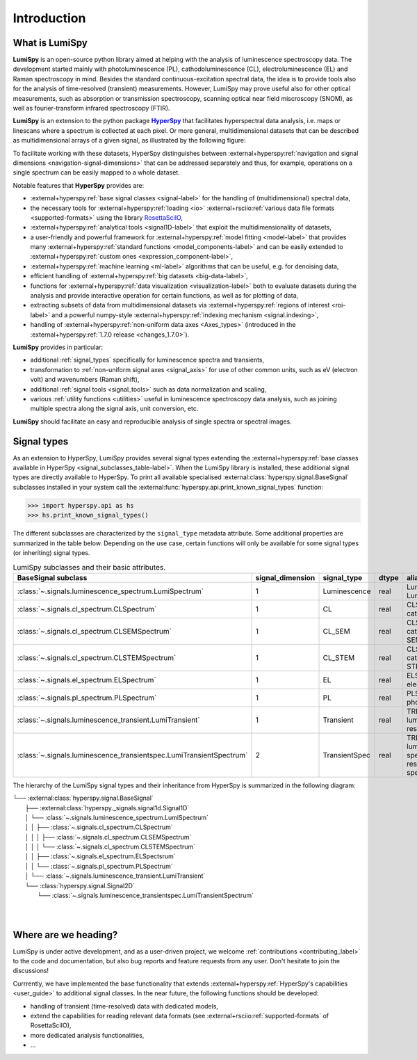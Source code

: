 .. _HyperSpy: https://hyperspy.org
.. |HyperSpy| replace:: **HyperSpy** 

.. _introduction:

Introduction
************

What is LumiSpy
===============

**LumiSpy** is an open-source python library aimed at helping with the analysis
of luminescence spectroscopy data. The development started mainly with
photoluminescence (PL), cathodoluminescence (CL), electroluminescence (EL) and
Raman spectroscopy in mind. Besides the standard continuous-excitation spectral
data, the idea is to provide tools also for the analysis of time-resolved
(transient) measurements. However, LumiSpy may prove useful also for other optical
measurements, such as absorption or transmission spectroscopy, scanning optical
near field miscroscopy (SNOM), as well as fourier-transform infrared
spectroscopy (FTIR).

**LumiSpy** is an extension to the python package |HyperSpy|_
that facilitates hyperspectral data analysis, i.e. maps or linescans where a
spectrum is collected at each pixel. Or more general, multidimensional datasets
that can be described as multidimensional arrays of a given signal, as illustrated
by the following figure:

.. image:: images/hyperspy-datacube.svg
  :width: 700
  :alt: Illustration of hyperspectral datasets in different dimensionalities.

To facilitate working with these datasets, HyperSpy distinguishes between
:external+hyperspy:ref:`navigation and signal dimensions <navigation-signal-dimensions>`
that can be addressed separately and thus, for example, operations on a single
spectrum can be easily mapped to a whole dataset.

Notable features that **HyperSpy** provides are:

- :external+hyperspy:ref:`base signal classes <signal-label>`
  for the handling of (multidimensional) spectral data,
- the necessary tools for  :external+hyperspy:ref:`loading <io>`
  :external+rsciio:ref:`various data file formats <supported-formats>` using the
  library `RosettaSciIO <https://hyperspy.org/rosettasciio>`_,
- :external+hyperspy:ref:`analytical tools <signal1D-label>`
  that exploit the multidimensionality of datasets,
- a user-friendly and powerful framework for :external+hyperspy:ref:`model fitting
  <model-label>` that provides many :external+hyperspy:ref:`standard functions
  <model_components-label>` and can be easily extended to
  :external+hyperspy:ref:`custom ones <expression_component-label>`,
- :external+hyperspy:ref:`machine learning <ml-label>`
  algorithms that can be useful, e.g. for denoising data,
- efficient handling of :external+hyperspy:ref:`big datasets <big-data-label>`,
- functions for :external+hyperspy:ref:`data visualization  <visualization-label>`
  both to evaluate datasets during the analysis and provide interactive
  operation for certain functions, as well as for plotting of data,
- extracting subsets of data from multidimensional datasets via 
  :external+hyperspy:ref:`regions of interest <roi-label>` and a powerful
  numpy-style :external+hyperspy:ref:`indexing mechanism <signal.indexing>`,
- handling of :external+hyperspy:ref:`non-uniform data axes <Axes_types>`
  (introduced in the :external+hyperspy:ref:`1.7.0 release 
  <changes_1.7.0>`).

**LumiSpy** provides in particular:

- additional :ref:`signal_types` specifically for luminescence spectra and
  transients,
- transformation to :ref:`non-uniform signal axes <signal_axis>` for use of other
  common units, such as eV (electron volt) and wavenumbers (Raman shift),
- additional :ref:`signal tools <signal_tools>` such as data normalization and scaling,
- various :ref:`utility functions <utilities>` useful in luminescence spectroscopy
  data analysis, such as joining multiple spectra along the signal axis, 
  unit conversion, etc.

**LumiSpy** should facilitate an easy and reproducible analysis of single
spectra or spectral images.


.. _signal_types:

Signal types
============

As an extension to HyperSpy, LumiSpy provides several signal types extending the
:external+hyperspy:ref:`base classes available in HyperSpy
<signal_subclasses_table-label>`. When the LumiSpy library is installed, these
additional signal types are directly available to HyperSpy. To print all available
specialised :external:class:`hyperspy.signal.BaseSignal` subclasses installed
in your system call the :external:func:`hyperspy.api.print_known_signal_types`
function:

.. code-block:: python

    >>> import hyperspy.api as hs
    >>> hs.print_known_signal_types()

The different subclasses are characterized by the ``signal_type`` metadata
attribute. Some additional properties are summarized in the table below.
Depending on the use case, certain functions will only be available for some
signal types (or inheriting) signal types.

.. _lumispy_subclasses_table:

.. table:: LumiSpy subclasses and their basic attributes.

    +----------------------------------------------------------------------+------------------+---------------+---------+---------------------------------------------------------------------------+
    |  BaseSignal subclass                                                 | signal_dimension |  signal_type  |  dtype  |  aliases                                                                  |
    +======================================================================+==================+===============+=========+===========================================================================+
    |  :class:`~.signals.luminescence_spectrum.LumiSpectrum`               |        1         |  Luminescence |  real   | LumiSpectrum, LuminescenceSpectrum                                        |
    +----------------------------------------------------------------------+------------------+---------------+---------+---------------------------------------------------------------------------+
    |  :class:`~.signals.cl_spectrum.CLSpectrum`                           |        1         |       CL      |  real   | CLSpectrum, cathodoluminescence                                           |
    +----------------------------------------------------------------------+------------------+---------------+---------+---------------------------------------------------------------------------+
    |  :class:`~.signals.cl_spectrum.CLSEMSpectrum`                        |        1         |     CL_SEM    |  real   | CLSEM, cathodoluminescence SEM                                            |
    +----------------------------------------------------------------------+------------------+---------------+---------+---------------------------------------------------------------------------+
    |  :class:`~.signals.cl_spectrum.CLSTEMSpectrum`                       |        1         |    CL_STEM    |  real   | CLSTEM, cathodoluminescence STEM                                          |
    +----------------------------------------------------------------------+------------------+---------------+---------+---------------------------------------------------------------------------+
    |  :class:`~.signals.el_spectrum.ELSpectrum`                           |        1         |       EL      |  real   | ELSpectrum, electroluminescence                                           |
    +----------------------------------------------------------------------+------------------+---------------+---------+---------------------------------------------------------------------------+
    |  :class:`~.signals.pl_spectrum.PLSpectrum`                           |        1         |       PL      |  real   | PLSpectrum, photoluminescence                                             |
    +----------------------------------------------------------------------+------------------+---------------+---------+---------------------------------------------------------------------------+
    |  :class:`~.signals.luminescence_transient.LumiTransient`             |        1         |   Transient   |  real   | TRLumi, TR luminescence, time-resolved luminescence                       |
    +----------------------------------------------------------------------+------------------+---------------+---------+---------------------------------------------------------------------------+
    |  :class:`~.signals.luminescence_transientspec.LumiTransientSpectrum` |        2         | TransientSpec |  real   | TRLumiSpec, TR luminescence spectrum, time-resolved luminescence spectrum |
    +----------------------------------------------------------------------+------------------+---------------+---------+---------------------------------------------------------------------------+

The hierarchy of the LumiSpy signal types and their inheritance from HyperSpy
is summarized in the following diagram:

|   └── :external:class:`hyperspy.signal.BaseSignal`
|           ├── :external:class:`hyperspy._signals.signal1d.Signal1D`
|           │       └── :class:`~.signals.luminescence_spectrum.LumiSpectrum`
|           │       │       ├── :class:`~.signals.cl_spectrum.CLSpectrum`
|           │       │       │       ├── :class:`~.signals.cl_spectrum.CLSEMSpectrum` 
|           │       │       │       └── :class:`~.signals.cl_spectrum.CLSTEMSpectrum` 
|           │       │       ├── :class:`~.signals.el_spectrum.ELSpectsrum`
|           │       │       └── :class:`~.signals.pl_spectrum.PLSpectrum`
|           │       └── :class:`~.signals.luminescence_transient.LumiTransient`
|           └── :class:`hyperspy.signal.Signal2D`
|                   └── :class:`~.signals.luminescence_transientspec.LumiTransientSpectrum`
|
|


Where are we heading?
=====================

LumiSpy is under active development, and as a user-driven project, we welcome
:ref:`contributions <contributing_label>` to the code and documentation,
but also bug reports and feature requests from any user. Don't hesitate
to join the discussions!

Currrently, we have implemented the base functionality that extends 
:external+hyperspy:ref:`HyperSpy's capabilities <user_guide>`
to additional signal classes. In the near future, the following functions
should be developed:

- handling of transient (time-resolved) data with dedicated models,
- extend the capabilities for reading relevant data formats
  (see :external+rsciio:ref:`supported-formats` of RosettaSciIO),
- more dedicated analysis functionalities,
- ...
